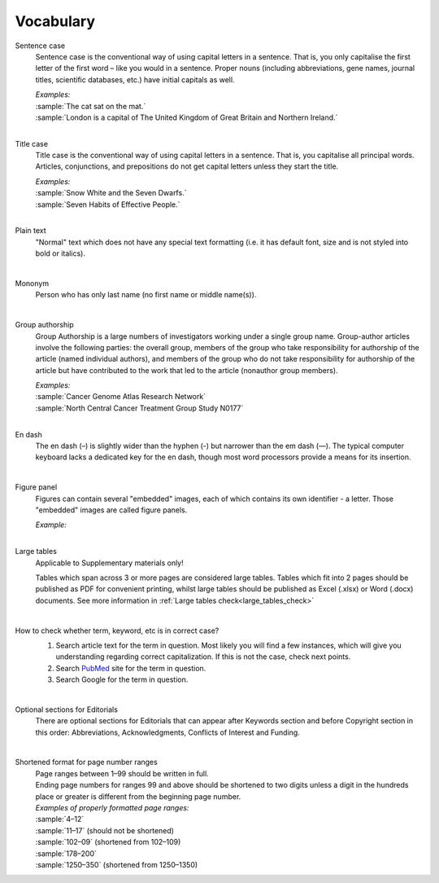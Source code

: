 
Vocabulary
==========

.. _sentence_case:

Sentence case
    Sentence case is the conventional way of using capital letters in a sentence. That is, you only capitalise the first letter of the first word – like you would in a sentence. Proper nouns (including abbreviations, gene names, journal titles, scientific databases, etc.) have initial capitals as well.

    | `Examples:`
    | :sample:`The cat sat on the mat.`
    | :sample:`London is a capital of The United Kingdom of Great Britain and Northern Ireland.`
    |

.. _title_case:

Title case
    Title case is the conventional way of using capital letters in a sentence. That is, you capitalise all principal words. Articles, conjunctions, and prepositions do not get capital letters unless they start the title.

    | `Examples:`
    | :sample:`Snow White and the Seven Dwarfs.`
    | :sample:`Seven Habits of Effective People.`
    |

.. _plain_text:

Plain text
    "Normal" text which does not have any special text formatting (i.e. it has default font, size and is not styled into bold or italics).

|

.. _mononym:

Mononym
    Person who has only last name (no first name or middle name(s)).

|

.. _group_authorship:

Group authorship
    Group Authorship is a large numbers of investigators working under a single group name. Group-author articles involve the following parties: the overall group, members of the group who take responsibility for authorship of the article (named individual authors), and members of the group who do not take responsibility for authorship of the article but have contributed to the work that led to the article (nonauthor group members).

    | `Examples:`
    | :sample:`Cancer Genome Atlas Research Network`
    | :sample:`North Central Cancer Treatment Group Study N0177`
    |

.. _en_dash:

En dash
    The en dash (–) is slightly wider than the hyphen (-) but narrower than the em dash (—). The typical computer keyboard lacks a  dedicated key for the en dash, though most word processors provide a means for its insertion.

|

.. _figure_pannel:

Figure panel
    Figures can contain several "embedded" images, each of which contains its own identifier - a letter. Those "embedded" images are called figure panels.

    | `Example:`

    .. image:: /_static/html_figure_panels.png
        :alt: Figure panels

    |

.. _large_tables:

Large tables
    Applicable to Supplementary materials only! 

    Tables which span across 3 or more pages are considered large tables. Tables which fit into 2 pages should be published as PDF for convenient printing, whilst large tables should be published as Excel (.xlsx) or Word (.docx) documents. See more information in :ref:`Large tables check<large_tables_check>`

    |

.. _correct_case_check:

How to check whether term, keyword, etc is in correct case?
    1. Search article text for the term in question. Most likely you will find a few instances, which will give you understanding regarding correct capitalization. If this is not the case, check next points.
    2. Search `PubMed <https://pubmed.ncbi.nlm.nih.gov/>`_ site for the term in question.
    3. Search Google for the term in question.

    |

.. _optional_sections:

Optional sections for Editorials
    There are optional sections for Editorials that can appear after Keywords section and before Copyright section in this order: Abbreviations, Acknowledgments, Conflicts of Interest and Funding.

    |

.. _shortened_pg_format:

Shortened format for page number ranges
    | Page ranges between 1–99 should be written in full.
    | Ending page numbers for ranges 99 and above should be shortened to two digits unless a digit in the hundreds place or greater is different from the beginning page number.

    | `Examples of properly formatted page ranges:`
    | :sample:`4–12`
    | :sample:`11–17` (should not be shortened)
    | :sample:`102–09` (shortened from 102–109)
    | :sample:`178–200`
    | :sample:`1250–350` (shortened from 1250–1350)
